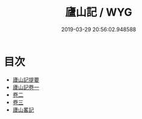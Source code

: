 #+TITLE: 廬山記 / WYG
#+DATE: 2019-03-29 20:56:02.948588
* 目次
 - [[file:KR2k0084_000.txt::000-1a][廬山記提要]]
 - [[file:KR2k0084_001.txt::001-1a][廬山記卷一]]
 - [[file:KR2k0084_002.txt::002-1a][卷二]]
 - [[file:KR2k0084_003.txt::003-1a][卷三]]
 - [[file:KR2k0084_003.txt::003-26a][廬山畧記]]
